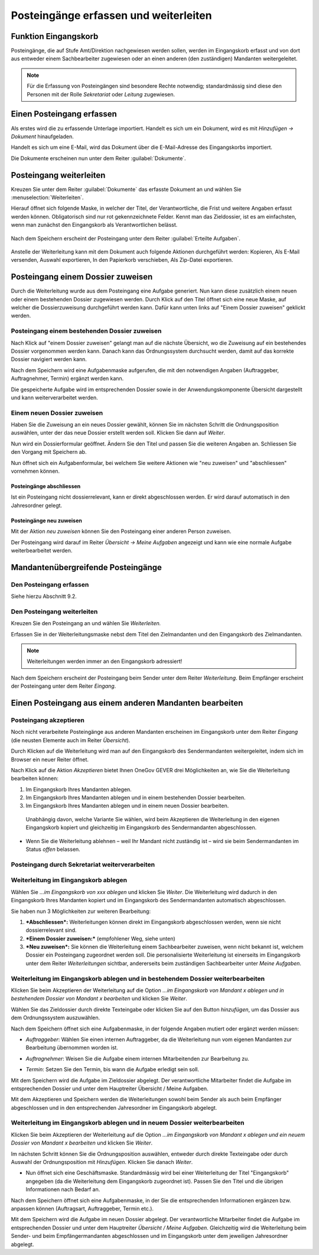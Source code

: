 Posteingänge erfassen und weiterleiten
======================================

Funktion Eingangskorb
---------------------

Posteingänge, die auf Stufe Amt/Direktion nachgewiesen werden sollen,
werden im Eingangskorb erfasst und von dort aus entweder einem
Sachbearbeiter zugewiesen oder an einen anderen (den zuständigen)
Mandanten weitergeleitet.

.. note::
   Für die Erfassung von Posteingängen sind besondere Rechte notwendig;
   standardmässig sind diese den Personen mit der Rolle *Sekretariat* oder
   *Leitung* zugewiesen.

Einen Posteingang erfassen
--------------------------

Als erstes wird die zu erfassende Unterlage importiert. Handelt es sich
um ein Dokument, wird es mit *Hinzufügen → Dokument* hinaufgeladen.

|img-eingangskorb-1|

Handelt es sich um eine E-Mail, wird das Dokument über die
E-Mail-Adresse des Eingangskorbs importiert.

Die Dokumente erscheinen nun unter dem Reiter :guilabel:`Dokumente`.

|img-eingangskorb-2|


Posteingang weiterleiten
------------------------

Kreuzen Sie unter dem Reiter :guilabel:`Dokumente` das erfasste Dokument an und
wählen Sie :menuselection:`Weiterleiten`.

|img-eingangskorb-3|

Hierauf öffnet sich folgende Maske, in welcher der Titel, der Verantwortliche,
die Frist und weitere Angaben erfasst werden können. Obligatorisch sind nur rot
gekennzeichnete Felder. Kennt man das Zieldossier, ist es am einfachsten, wenn
man zunächst den Eingangskorb als Verantwortlichen belässt.

  |img-eingangskorb-4|

Nach dem Speichern erscheint der Posteingang unter dem Reiter
:guilabel:`Erteilte Aufgaben`.

  |img-eingangskorb-5|

Anstelle der Weiterleitung kann mit dem Dokument auch folgende Aktionen
durchgeführt werden: Kopieren, Als E-Mail versenden, Auswahl exportieren,
In den Papierkorb verschieben, Als Zip-Datei exportieren.

  |img-eingangskorb-6|

Posteingang einem Dossier zuweisen
----------------------------------

Durch die Weiterleitung wurde aus dem Posteingang eine Aufgabe generiert. Nun
kann diese zusätzlich einem neuen oder einem bestehenden Dossier zugewiesen
werden. Durch Klick auf den Titel öffnet sich eine neue Maske, auf welcher die
Dossierzuweisung durchgeführt werden kann. Dafür kann unten links auf
"Einem Dossier zuweisen" geklickt werden.

|img-eingangskorb-7|

Posteingang einem bestehenden Dossier zuweisen
""""""""""""""""""""""""""""""""""""""""""""""

Nach Klick auf "einem Dossier zuweisen" gelangt man auf die nächste Übersicht,
wo die Zuweisung auf ein bestehendes Dossier vorgenommen werden kann. Danach
kann das Ordnungssystem durchsucht werden, damit auf das korrekte Dossier
navigiert werden kann.

|img-eingangskorb-8|
|img-eingangskorb-9|
|img-eingangskorb-10|
|img-eingangskorb-11|

Nach dem Speichern wird eine Aufgabenmaske aufgerufen, die mit den
notwendigen Angaben (Auftraggeber, Auftragnehmer, Termin) ergänzt werden
kann.

|img-eingangskorb-12|

Die gespeicherte Aufgabe wird im entsprechenden Dossier sowie in der
Anwendungskomponente Übersicht dargestellt und kann weiterverarbeitet
werden.

|img-eingangskorb-13|

Einem neuen Dossier zuweisen
""""""""""""""""""""""""""""

Haben Sie die Zuweisung an ein neues Dossier gewählt, können Sie im
nächsten Schritt die Ordnungsposition auswählen, unter der das neue
Dossier erstellt werden soll. Klicken Sie dann auf *Weiter*.

|img-eingangskorb-14|
|img-eingangskorb-15|
|img-eingangskorb-16|
|img-eingangskorb-17|

Nun wird ein Dossierformular geöffnet. Ändern Sie den Titel und passen Sie die
weiteren Angaben an. Schliessen Sie den Vorgang mit Speichern ab.

|img-eingangskorb-18|

Nun öffnet sich ein Aufgabenformular, bei welchem Sie weitere Aktionen wie
"neu zuweisen" und "abschliessen" vornehmen können.

|img-eingangskorb-19|


Posteingänge abschliessen
~~~~~~~~~~~~~~~~~~~~~~~~~

Ist ein Posteingang nicht dossierrelevant, kann er direkt abgeschlossen
werden. Er wird darauf automatisch in den Jahresordner gelegt.

|img-eingangskorb-22|
|img-eingangskorb-23|

Posteingänge neu zuweisen
~~~~~~~~~~~~~~~~~~~~~~~~~

Mit der Aktion *neu zuweisen* können Sie den Posteingang einer anderen
Person zuweisen.

|img-eingangskorb-20|
|img-eingangskorb-21|

Der Posteingang wird darauf im Reiter *Übersicht → Meine Aufgaben*
angezeigt und kann wie eine normale Aufgabe weiterbearbeitet werden.


Mandantenübergreifende Posteingänge
-----------------------------------

Den Posteingang erfassen
""""""""""""""""""""""""

Siehe hierzu Abschnitt 9.2.

Den Posteingang weiterleiten
""""""""""""""""""""""""""""

Kreuzen Sie den Posteingang an und wählen Sie *Weiterleiten.*

Erfassen Sie in der Weiterleitungsmaske nebst dem Titel den
Zielmandanten und den Eingangskorb des Zielmandanten.

.. note::
  Weiterleitungen werden immer an den Eingangskorb adressiert!


|image244|

|image245|

|image247|

Nach dem Speichern erscheint der Posteingang beim Sender unter dem
Reiter *Weiterleitung*. Beim Empfänger erscheint der Posteingang unter
dem Reiter *Eingang*.

Einen Posteingang aus einem anderen Mandanten bearbeiten
--------------------------------------------------------

Posteingang akzeptieren
"""""""""""""""""""""""

Noch nicht verarbeitete Posteingänge aus anderen Mandanten erscheinen im
Eingangskorb unter dem Reiter *Eingang* (die neusten Elemente auch im
Reiter *Übersicht*).

|image248|

Durch Klicken auf die Weiterleitung wird man auf den Eingangskorb des
Sendermandanten weitergeleitet, indem sich im Browser ein neuer Reiter
öffnet.

|image249|

Nach Klick auf die Aktion *Akzeptieren* bietet Ihnen OneGov GEVER drei
Möglichkeiten an, wie Sie die Weiterleitung bearbeiten können:

1. Im Eingangskorb Ihres Mandanten ablegen.

2. Im Eingangskorb Ihres Mandanten ablegen und in einem bestehenden
   Dossier bearbeiten.

3. Im Eingangskorb Ihres Mandanten ablegen und in einem neuen Dossier
   bearbeiten.

|image250|

    Unabhängig davon, welche Variante Sie wählen, wird beim Akzeptieren
    die Weiterleitung in den eigenen Eingangskorb kopiert und
    gleichzeitig im Eingangskorb des Sendermandanten abgeschlossen.

-  Wenn Sie die Weiterleitung ablehnen – weil Ihr Mandant nicht
   zuständig ist – wird sie beim Sendermandanten im Status *offen*
   belassen.

Posteingang durch Sekretariat weiterverarbeiten
"""""""""""""""""""""""""""""""""""""""""""""""

Weiterleitung im Eingangskorb ablegen
"""""""""""""""""""""""""""""""""""""

Wählen Sie *…im Eingangskorb von xxx ablegen* und klicken Sie *Weiter*.
Die Weiterleitung wird dadurch in den Eingangskorb Ihres Mandanten
kopiert und im Eingangskorb des Sendermandanten automatisch
abgeschlossen.

Sie haben nun 3 Möglichkeiten zur weiteren Bearbeitung:

1. ***Abschliessen*:** Weiterleitungen können direkt im Eingangskorb
   abgeschlossen werden, wenn sie nicht dossierrelevant sind.

2. ***Einem Dossier zuweisen:*** (empfohlener Weg, siehe unten)

3. ***Neu zuweisen*:** Sie können die Weiterleitung einem Sachbearbeiter
   zuweisen, wenn nicht bekannt ist, welchem Dossier ein Posteingang
   zugeordnet werden soll. Die personalisierte Weiterleitung ist
   einerseits im Eingangskorb unter dem Reiter *Weiterleitungen*
   sichtbar, andererseits beim zuständigen Sachbearbeiter unter *Meine
   Aufgaben*.

|image251|

Weiterleitung im Eingangskorb ablegen und in bestehendem Dossier weiterbearbeiten
"""""""""""""""""""""""""""""""""""""""""""""""""""""""""""""""""""""""""""""""""

Klicken Sie beim Akzeptieren der Weiterleitung auf die Option *…im
Eingangskorb von Mandant x ablegen und in bestehendem Dossier von
Mandant x bearbeiten* und klicken Sie *Weiter*.

|image252|

Wählen Sie das Zieldossier durch direkte Texteingabe oder klicken Sie
auf den Button *hinzufügen*, um das Dossier aus dem Ordnungssystem
auszuwählen.

|image253|

Nach dem Speichern öffnet sich eine Aufgabenmaske, in der folgende
Angaben mutiert oder ergänzt werden müssen:

-  *Auftraggeber*: Wählen Sie einen internen Auftraggeber, da die
   Weiterleitung nun vom eigenen Mandanten zur Bearbeitung übernommen
   worden ist.

-  *Auftragnehmer*: Weisen Sie die Aufgabe einem internen Mitarbeitenden
   zur Bearbeitung zu.

-  *Termin*: Setzen Sie den Termin, bis wann die Aufgabe erledigt sein
   soll.

   |image254|

Mit dem Speichern wird die Aufgabe im Zieldossier abgelegt. Der
verantwortliche Mitarbeiter findet die Aufgabe im entsprechenden Dossier
und unter dem Hauptreiter Übersicht / Meine Aufgaben.

Mit dem Akzeptieren und Speichern werden die Weiterleitungen sowohl beim
Sender als auch beim Empfänger abgeschlossen und in den entsprechenden
Jahresordner im Eingangskorb abgelegt.

|image255|

|image256|

Weiterleitung im Eingangskorb ablegen und in neuem Dossier weiterbearbeiten
"""""""""""""""""""""""""""""""""""""""""""""""""""""""""""""""""""""""""""

Klicken Sie beim Akzeptieren der Weiterleitung auf die Option *…im
Eingangskorb von Mandant x ablegen und ein neuem Dossier von Mandant x
bearbeiten* und klicken Sie *Weiter*.

|image257|

Im nächsten Schritt können Sie die Ordnungsposition auswählen, entweder
durch direkte Texteingabe oder durch Auswahl der Ordnungsposition mit
*Hinzufügen*. Klicken Sie danach *Weiter*.

|image258|

-  Nun öffnet sich eine Geschäftsmaske. Standardmässig wird bei einer
   Weiterleitung der Titel "Eingangskorb" angegeben (da die
   Weiterleitung dem Eingangskorb zugeordnet ist). Passen Sie den Titel
   und die übrigen Informationen nach Bedarf an.

|image259|

Nach dem Speichern öffnet sich eine Aufgabenmaske, in der Sie die
entsprechenden Informationen ergänzen bzw. anpassen können (Auftragsart,
Auftraggeber, Termin etc.).

|image260|

Mit dem Speichern wird die Aufgabe im neuen Dossier abgelegt. Der
verantwortliche Mitarbeiter findet die Aufgabe im entsprechenden Dossier
und unter dem Hauptreiter *Übersicht / Meine Aufgaben*. Gleichzeitig
wird die Weiterleitung beim Sender- und beim Empfängermandanten
abgeschlossen und im Eingangskorb unter dem jeweiligen Jahresordner
abgelegt.


.. |img-eingangskorb-1| image:: img/media/img-eingangskorb-1.png
.. |img-eingangskorb-2| image:: img/media/img-eingangskorb-2.png
.. |img-eingangskorb-3| image:: img/media/img-eingangskorb-3.png
.. |img-eingangskorb-4| image:: img/media/img-eingangskorb-4.png
.. |img-eingangskorb-5| image:: img/media/img-eingangskorb-5.png
.. |img-eingangskorb-6| image:: img/media/img-eingangskorb-6.png
.. |img-eingangskorb-7| image:: img/media/img-eingangskorb-7.png
.. |img-eingangskorb-8| image:: img/media/img-eingangskorb-8.png
.. |img-eingangskorb-9| image:: img/media/img-eingangskorb-9.png
.. |img-eingangskorb-10| image:: img/media/img-eingangskorb-10.png
.. |img-eingangskorb-11| image:: img/media/img-eingangskorb-11.png
.. |img-eingangskorb-12| image:: img/media/img-eingangskorb-12.png
.. |img-eingangskorb-13| image:: img/media/img-eingangskorb-13.png
.. |img-eingangskorb-14| image:: img/media/img-eingangskorb-14.png
.. |img-eingangskorb-15| image:: img/media/img-eingangskorb-15.png
.. |img-eingangskorb-16| image:: img/media/img-eingangskorb-16.png
.. |img-eingangskorb-17| image:: img/media/img-eingangskorb-17.png
.. |img-eingangskorb-18| image:: img/media/img-eingangskorb-18.png
.. |img-eingangskorb-19| image:: img/media/img-eingangskorb-19.png
.. |img-eingangskorb-20| image:: img/media/img-eingangskorb-20.png
.. |img-eingangskorb-21| image:: img/media/img-eingangskorb-21.png
.. |img-eingangskorb-22| image:: img/media/img-eingangskorb-22.png
.. |img-eingangskorb-23| image:: img/media/img-eingangskorb-23.png



.. |image244| image:: img/media/image208.png
.. |image245| image:: img/media/image226.png
.. |image247| image:: img/media/image228.png
.. |image248| image:: img/media/image229.png
.. |image249| image:: img/media/image230.png
.. |image250| image:: img/media/image231.png
.. |image251| image:: img/media/image232.png
.. |image252| image:: img/media/image233.png
.. |image253| image:: img/media/image234.png
.. |image254| image:: img/media/image235.png
.. |image255| image:: img/media/image236.png
.. |image256| image:: img/media/image237.png
.. |image257| image:: img/media/image238.png
.. |image258| image:: img/media/image239.png
.. |image259| image:: img/media/image240.png
.. |image260| image:: img/media/image241.png

.. disqus::
